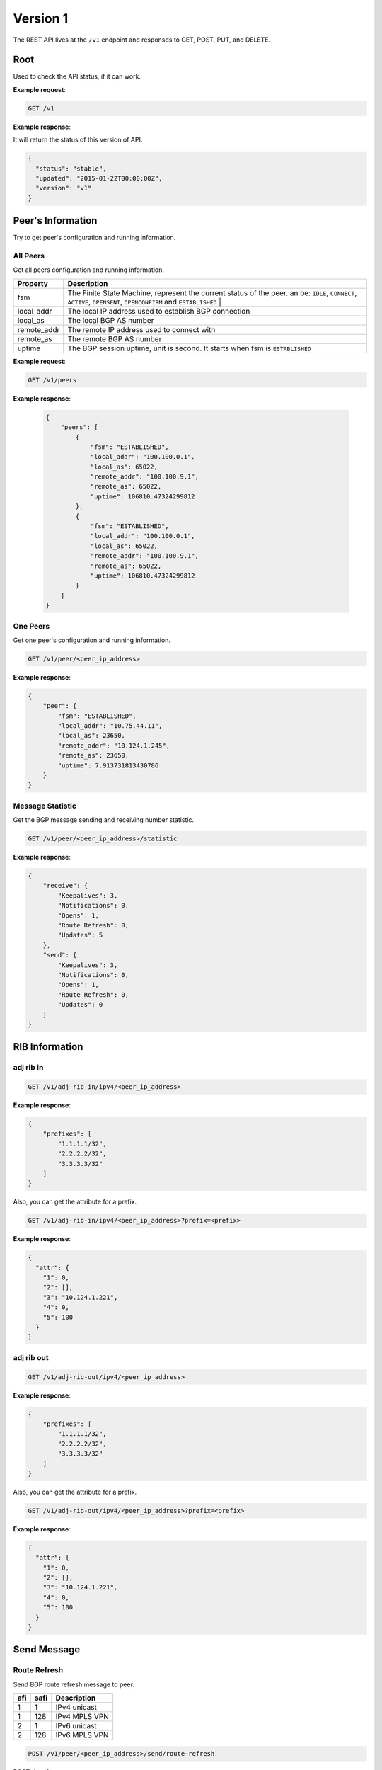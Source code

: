 ==========
Version 1
==========

The  REST API lives at the ``/v1`` endpoint and responsds to GET, POST, PUT, and DELETE.

Root
~~~~

Used to check the API status, if it can work.


**Example request**:

.. code-block:: bash

    GET /v1

**Example response**:

It will return the status of this version of API.

.. code-block:: json

  {
    "status": "stable",
    "updated": "2015-01-22T00:00:00Z",
    "version": "v1"
  }


Peer's Information
~~~~~~~~~~~~~~~~~~

Try to get peer's configuration and running information.

All Peers
+++++++++

Get all peers configuration and running information.

==============   ===============================================================================================
Property         Description
==============   ===============================================================================================
fsm	             The Finite State Machine, represent the current status of the peer. an be: ``IDLE``, ``CONNECT``, ``ACTIVE``, ``OPENSENT``, ``OPENCONFIRM`` and ``ESTABLISHED`` |
local_addr       The local IP address used to establish BGP connection
local_as         The local BGP AS number
remote_addr      The remote IP address used to connect with
remote_as        The remote BGP AS number
uptime           The BGP session uptime, unit is second. It starts when fsm is ``ESTABLISHED``
==============   ===============================================================================================

**Example request**:

.. code-block:: bash

    GET /v1/peers


**Example response**:

    .. code-block:: json

      {
          "peers": [
              {
                  "fsm": "ESTABLISHED",
                  "local_addr": "100.100.0.1",
                  "local_as": 65022,
                  "remote_addr": "100.100.9.1",
                  "remote_as": 65022,
                  "uptime": 106810.47324299812
              },
              {
                  "fsm": "ESTABLISHED",
                  "local_addr": "100.100.0.1",
                  "local_as": 65022,
                  "remote_addr": "100.100.9.1",
                  "remote_as": 65022,
                  "uptime": 106810.47324299812
              }
          ]
      }

One Peers
+++++++++

Get one peer's configuration and running information.

.. code-block:: bash

    GET /v1/peer/<peer_ip_address>

**Example response**:

.. code-block:: json

    {
        "peer": {
            "fsm": "ESTABLISHED",
            "local_addr": "10.75.44.11",
            "local_as": 23650,
            "remote_addr": "10.124.1.245",
            "remote_as": 23650,
            "uptime": 7.913731813430786
        }
    }

Message Statistic
+++++++++++++++++

Get the BGP message sending and receiving number statistic.

.. code-block:: bash

    GET /v1/peer/<peer_ip_address>/statistic

**Example response**:

.. code-block:: json

      {
          "receive": {
              "Keepalives": 3,
              "Notifications": 0,
              "Opens": 1,
              "Route Refresh": 0,
              "Updates": 5
          },
          "send": {
              "Keepalives": 3,
              "Notifications": 0,
              "Opens": 1,
              "Route Refresh": 0,
              "Updates": 0
          }
      }

RIB Information
~~~~~~~~~~~~~~~

adj rib in
++++++++++

.. code-block:: bash

    GET /v1/adj-rib-in/ipv4/<peer_ip_address>

**Example response**:

.. code-block:: json

    {
        "prefixes": [
            "1.1.1.1/32",
            "2.2.2.2/32",
            "3.3.3.3/32"
        ]
    }

Also, you can get the attribute for a prefix.

.. code-block:: bash

    GET /v1/adj-rib-in/ipv4/<peer_ip_address>?prefix=<prefix>

**Example response**:

.. code-block:: json

    {
      "attr": {
        "1": 0,
        "2": [],
        "3": "10.124.1.221",
        "4": 0,
        "5": 100
      }
    }


adj rib out
+++++++++++

.. code-block:: bash

    GET /v1/adj-rib-out/ipv4/<peer_ip_address>

**Example response**:

.. code-block:: json

    {
        "prefixes": [
            "1.1.1.1/32",
            "2.2.2.2/32",
            "3.3.3.3/32"
        ]
    }

Also, you can get the attribute for a prefix.

.. code-block:: bash

    GET /v1/adj-rib-out/ipv4/<peer_ip_address>?prefix=<prefix>

**Example response**:

.. code-block:: json

    {
      "attr": {
        "1": 0,
        "2": [],
        "3": "10.124.1.221",
        "4": 0,
        "5": 100
      }
    }


Send Message
~~~~~~~~~~~~

Route Refresh
+++++++++++++

Send BGP route refresh message to peer.

==== ====== ===========
afi  safi   Description
==== ====== ===========
1    1      IPv4 unicast
1    128    IPv4 MPLS VPN
2    1      IPv6 unicast
2    128    IPv6 MPLS VPN
==== ====== ===========

.. code-block:: bash

    POST /v1/peer/<peer_ip_address>/send/route-refresh

POST data format

.. code-block:: json

    {
        "afi": 1,
        "safi": 1,
        "res": 0
    }

**Example response**:

.. code-block:: json

    {
        "status": true
    }

Update
++++++

Send BGP update message to peer

.. code-block:: bash

    POST /v1/peer/<peer_ip_address>/send/update


POST data format for update

.. code-block:: json

    {
        "attr":{
            "1": 0,
            "2": [],
            "3": "192.0.2.1",
            "5": 100,
            "8": ["NO_EXPORT"]
    },
        "nlri": ["172.20.1.0/24", "172.20.2.0/24"]
    }

POST data format for withdraw

.. code-block:: json

    {
        "withdraw": ["172.20.1.0/24", "172.20.2.0/24"]
    }

**Example response**:

.. code-block:: json

    {
        "status": true
    }
